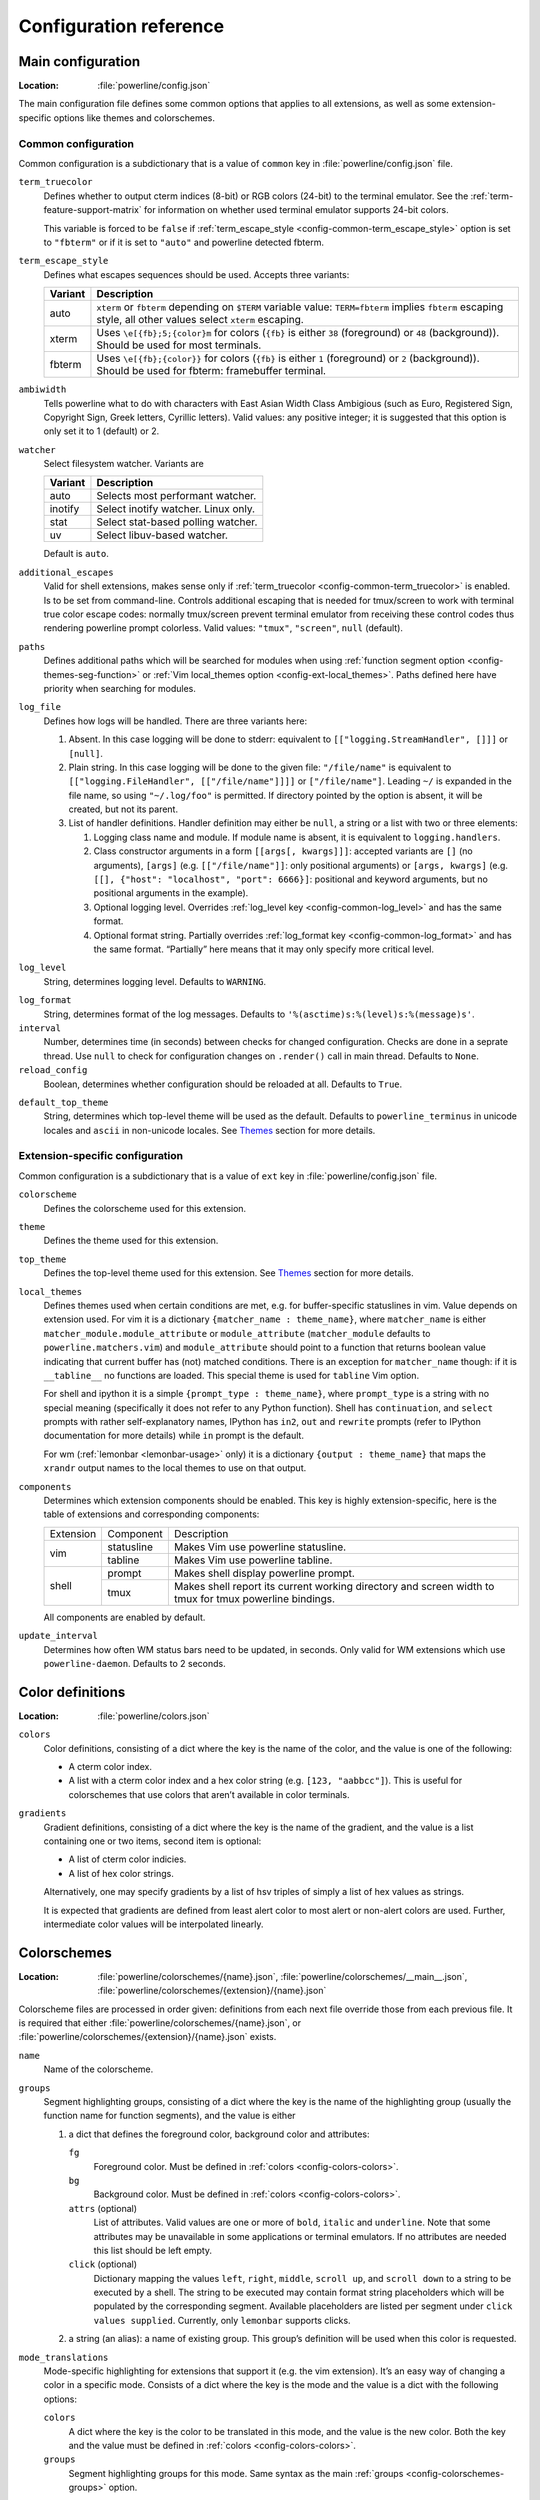 ***********************
Configuration reference
***********************

.. _config-main:

Main configuration
==================

:Location: :file:`powerline/config.json`

The main configuration file defines some common options that applies to all
extensions, as well as some extension-specific options like themes and
colorschemes.

Common configuration
--------------------

Common configuration is a subdictionary that is a value of ``common`` key in
:file:`powerline/config.json` file.

.. _config-common-term_truecolor:

``term_truecolor``
    Defines whether to output cterm indices (8-bit) or RGB colors (24-bit)
    to the terminal emulator. See the :ref:`term-feature-support-matrix` for
    information on whether used terminal emulator supports 24-bit colors.

    This variable is forced to be ``false`` if :ref:`term_escape_style
    <config-common-term_escape_style>` option is set to ``"fbterm"`` or if it is
    set to ``"auto"`` and powerline detected fbterm.

.. _config-common-term_escape_style:

``term_escape_style``
    Defines what escapes sequences should be used. Accepts three variants:

    =======  ===================================================================
    Variant  Description
    =======  ===================================================================
    auto     ``xterm`` or ``fbterm`` depending on ``$TERM`` variable value:
             ``TERM=fbterm`` implies ``fbterm`` escaping style, all other values
             select ``xterm`` escaping.
    xterm    Uses ``\e[{fb};5;{color}m`` for colors (``{fb}`` is either ``38``
             (foreground) or ``48`` (background)). Should be used for most
             terminals.
    fbterm   Uses ``\e[{fb};{color}}`` for colors (``{fb}`` is either ``1``
             (foreground) or ``2`` (background)). Should be used for fbterm:
             framebuffer terminal.
    =======  ===================================================================

.. _config-common-ambiwidth:

``ambiwidth``
    Tells powerline what to do with characters with East Asian Width Class
    Ambigious (such as Euro, Registered Sign, Copyright Sign, Greek
    letters, Cyrillic letters). Valid values: any positive integer; it is
    suggested that this option is only set it to 1 (default) or 2.

.. _config-common-watcher:

``watcher``
    Select filesystem watcher. Variants are

    =======  ===================================
    Variant  Description
    =======  ===================================
    auto     Selects most performant watcher.
    inotify  Select inotify watcher. Linux only.
    stat     Select stat-based polling watcher.
    uv       Select libuv-based watcher.
    =======  ===================================

    Default is ``auto``.

.. _config-common-additional_escapes:

``additional_escapes``
    Valid for shell extensions, makes sense only if :ref:`term_truecolor
    <config-common-term_truecolor>` is enabled. Is to be set from command-line.
    Controls additional escaping that is needed for tmux/screen to work with
    terminal true color escape codes: normally tmux/screen prevent terminal
    emulator from receiving these control codes thus rendering powerline prompt
    colorless. Valid values: ``"tmux"``, ``"screen"``, ``null`` (default).

.. _config-common-paths:

``paths``
    Defines additional paths which will be searched for modules when using
    :ref:`function segment option <config-themes-seg-function>` or :ref:`Vim
    local_themes option <config-ext-local_themes>`. Paths defined here have
    priority when searching for modules.

.. _config-common-log:

``log_file``
    Defines how logs will be handled. There are three variants here:

    #. Absent. In this case logging will be done to stderr: equivalent to
       ``[["logging.StreamHandler", []]]`` or ``[null]``.
    #. Plain string. In this case logging will be done to the given file:
       ``"/file/name"`` is equivalent to ``[["logging.FileHandler",
       [["/file/name"]]]]`` or ``["/file/name"]``. Leading ``~/`` is expanded in
       the file name, so using ``"~/.log/foo"`` is permitted. If directory
       pointed by the option is absent, it will be created, but not its parent.
    #. List of handler definitions. Handler definition may either be ``null``,
       a string or a list with two or three elements:

       #. Logging class name and module. If module name is absent, it is
          equivalent to ``logging.handlers``.
       #. Class constructor arguments in a form ``[[args[, kwargs]]]``: accepted
          variants are ``[]`` (no arguments), ``[args]`` (e.g.
          ``[["/file/name"]]``: only positional arguments) or ``[args, kwargs]``
          (e.g. ``[[], {"host": "localhost", "port": 6666}]``: positional and
          keyword arguments, but no positional arguments in the example).
       #. Optional logging level. Overrides :ref:`log_level key
          <config-common-log_level>` and has the same format.
       #. Optional format string. Partially overrides :ref:`log_format key
          <config-common-log_format>` and has the same format. “Partially” here
          means that it may only specify more critical level.

.. _config-common-log_level:

``log_level``
    String, determines logging level. Defaults to ``WARNING``.

.. _config-common-log_format:

``log_format``
    String, determines format of the log messages. Defaults to
    ``'%(asctime)s:%(level)s:%(message)s'``.

``interval``
    Number, determines time (in seconds) between checks for changed
    configuration. Checks are done in a seprate thread. Use ``null`` to check
    for configuration changes on ``.render()`` call in main thread.
    Defaults to ``None``.

``reload_config``
    Boolean, determines whether configuration should be reloaded at all.
    Defaults to ``True``.

.. _config-common-default_top_theme:

``default_top_theme``
    String, determines which top-level theme will be used as the default.
    Defaults to ``powerline_terminus`` in unicode locales and ``ascii`` in
    non-unicode locales. See `Themes`_ section for more details.

Extension-specific configuration
--------------------------------

Common configuration is a subdictionary that is a value of ``ext`` key in
:file:`powerline/config.json` file.

``colorscheme``
    Defines the colorscheme used for this extension.

.. _config-ext-theme:

``theme``
    Defines the theme used for this extension.

.. _config-ext-top_theme:

``top_theme``
    Defines the top-level theme used for this extension. See `Themes`_ section
    for more details.

.. _config-ext-local_themes:

``local_themes``
    Defines themes used when certain conditions are met, e.g. for
    buffer-specific statuslines in vim. Value depends on extension used. For vim
    it is a dictionary ``{matcher_name : theme_name}``, where ``matcher_name``
    is either ``matcher_module.module_attribute`` or ``module_attribute``
    (``matcher_module`` defaults to ``powerline.matchers.vim``) and
    ``module_attribute`` should point to a function that returns boolean value
    indicating that current buffer has (not) matched conditions. There is an
    exception for ``matcher_name`` though: if it is ``__tabline__`` no functions
    are loaded. This special theme is used for ``tabline`` Vim option.

    For shell and ipython it is a simple ``{prompt_type : theme_name}``, where
    ``prompt_type`` is a string with no special meaning (specifically it does
    not refer to any Python function). Shell has ``continuation``, and
    ``select`` prompts with rather self-explanatory names, IPython has ``in2``,
    ``out`` and ``rewrite`` prompts (refer to IPython documentation for more
    details) while ``in`` prompt is the default.

    For wm (:ref:`lemonbar <lemonbar-usage>` only) it is a dictionary
    ``{output : theme_name}`` that maps the ``xrandr`` output names to the
    local themes to use on that output.

.. _config-ext-components:

``components``
    Determines which extension components should be enabled. This key is highly
    extension-specific, here is the table of extensions and corresponding
    components:

    +---------+----------+-----------------------------------------------------+
    |Extension|Component |Description                                          |
    +---------+----------+-----------------------------------------------------+
    |vim      |statusline|Makes Vim use powerline statusline.                  |
    |         +----------+-----------------------------------------------------+
    |         |tabline   |Makes Vim use powerline tabline.                     |
    +---------+----------+-----------------------------------------------------+
    |shell    |prompt    |Makes shell display powerline prompt.                |
    |         +----------+-----------------------------------------------------+
    |         |tmux      |Makes shell report its current working directory     |
    |         |          |and screen width to tmux for tmux powerline          |
    |         |          |bindings.                                            |
    |         |          |                                                     |
    +---------+----------+-----------------------------------------------------+

    All components are enabled by default.

.. _config-ext-update_interval:

``update_interval``
    Determines how often WM status bars need to be updated, in seconds. Only
    valid for WM extensions which use ``powerline-daemon``. Defaults to
    2 seconds.

.. _config-colors:

Color definitions
=================

:Location: :file:`powerline/colors.json`

.. _config-colors-colors:

``colors``
    Color definitions, consisting of a dict where the key is the name of the
    color, and the value is one of the following:

    * A cterm color index.
    * A list with a cterm color index and a hex color string (e.g. ``[123,
      "aabbcc"]``). This is useful for colorschemes that use colors that
      aren’t available in color terminals.

``gradients``
    Gradient definitions, consisting of a dict where the key is the name of the
    gradient, and the value is a list containing one or two items, second item
    is optional:

    * A list of cterm color indicies.
    * A list of hex color strings.

    Alternatively, one may specify gradients by a list of hsv triples of simply
    a list of hex values as strings.

    It is expected that gradients are defined from least alert color to most
    alert or non-alert colors are used. Further, intermediate color values
    will be interpolated linearly.

.. _config-colorschemes:

Colorschemes
============

:Location: :file:`powerline/colorschemes/{name}.json`,
           :file:`powerline/colorschemes/__main__.json`,
           :file:`powerline/colorschemes/{extension}/{name}.json`

Colorscheme files are processed in order given: definitions from each next file
override those from each previous file. It is required that either
:file:`powerline/colorschemes/{name}.json`, or
:file:`powerline/colorschemes/{extension}/{name}.json` exists.

``name``
    Name of the colorscheme.

.. _config-colorschemes-groups:

``groups``
    Segment highlighting groups, consisting of a dict where the key is the
    name of the highlighting group (usually the function name for function
    segments), and the value is either

    #) a dict that defines the foreground color, background color and
       attributes:

       ``fg``
           Foreground color. Must be defined in :ref:`colors
           <config-colors-colors>`.

       ``bg``
           Background color. Must be defined in :ref:`colors
           <config-colors-colors>`.

       ``attrs`` (optional)
           List of attributes. Valid values are one or more of ``bold``,
           ``italic`` and ``underline``. Note that some attributes may be
           unavailable in some applications or terminal emulators. If no
           attributes are needed this list should be left empty.

       ``click`` (optional)
           Dictionary mapping the values ``left``, ``right``, ``middle``,
           ``scroll up``, and ``scroll down`` to a string to be executed by a shell.
           The string to be executed may contain format string placeholders which will
           be populated by the corresponding segment. Available placeholders are listed
           per segment under ``click values supplied``. Currently, only ``lemonbar``
           supports clicks.

    #) a string (an alias): a name of existing group. This group’s definition
       will be used when this color is requested.

``mode_translations``
    Mode-specific highlighting for extensions that support it (e.g. the vim
    extension). It’s an easy way of changing a color in a specific mode.
    Consists of a dict where the key is the mode and the value is a dict
    with the following options:

    ``colors``
        A dict where the key is the color to be translated in this mode, and
        the value is the new color. Both the key and the value must be defined
        in :ref:`colors <config-colors-colors>`.

    ``groups``
        Segment highlighting groups for this mode. Same syntax as the main
        :ref:`groups <config-colorschemes-groups>` option.

.. _config-themes:

Themes
======

:Location: :file:`powerline/themes/{top_theme}.json`,
           :file:`powerline/themes/{extension}/__main__.json`,
           :file:`powerline/themes/{extension}/{name}.json`

Theme files are processed in order given: definitions from each next file
override those from each previous file. It is required that file
:file:`powerline/themes/{extension}/{name}.json` exists.

`{top_theme}` component of the file name is obtained either from :ref:`top_theme
extension-specific key <config-ext-top_theme>` or from :ref:`default_top_theme
common configuration key <config-common-default_top_theme>`. Powerline ships
with the following top themes:

.. _config-top_themes-list:

==========================  ====================================================
Theme                       Description
==========================  ====================================================
powerline                   Default powerline theme with fancy powerline symbols
powerline_unicode7          Theme with powerline dividers and unicode-7 symbols
unicode                     Theme without any symbols from private use area
unicode_terminus            Theme containing only symbols from terminus PCF font
unicode_terminus_condensed  Like above, but occupies as less space as possible
powerline_terminus          Like unicode_terminus, but with powerline symbols
ascii                       Theme without any unicode characters at all
==========================  ====================================================

``name``
    Name of the theme.

.. _config-themes-default_module:

``default_module``
    Python module where segments will be looked by default. Defaults to
    ``powerline.segments.{ext}``.

``spaces``
    Defines number of spaces just before the divider (on the right side) or just
    after it (on the left side). These spaces will not be added if divider is
    not drawn.

``use_non_breaking_spaces``
    Determines whether non-breaking spaces should be used in place of the
    regular ones. This option is needed because regular spaces are not displayed
    properly when using powerline with some font configuration. Defaults to
    ``True``.

    .. note::
       Unlike all other options this one is only checked once at startup using
       whatever theme is :ref:`the default <config-ext-theme>`. If this option
       is set in the local themes it will be ignored. This option may also be
       ignored in some bindings.

``outer_padding``
    Defines number of spaces at the end of output (on the right side) or at
    the start of output (on the left side). Defaults to ``1``.


``dividers``
    Defines the dividers used in all Powerline extensions.

    The ``hard`` dividers are used to divide segments with different
    background colors, while the ``soft`` dividers are used to divide
    segments with the same background color.

.. _config-themes-cursor_space:

``cursor_space``
    Space reserved for user input in shell bindings. It is measured in per
    cents.

``cursor_columns``
    Space reserved for user input in shell bindings. Unlike :ref:`cursor_space
    <config-themes-cursor_space>` it is measured in absolute amout of columns.

.. _config-themes-segment_data:

``segment_data``
    A dict where keys are segment names or strings ``{module}.{function}``. Used
    to specify default values for various keys:
    :ref:`after <config-themes-seg-after>`,
    :ref:`before <config-themes-seg-before>`,
    :ref:`contents <config-themes-seg-contents>` (only for string segments
    if :ref:`name <config-themes-seg-name>` is defined),
    :ref:`display <config-themes-seg-display>`.

    Key :ref:`args <config-themes-seg-args>` (only for function and
    segment_list segments) is handled specially: unlike other values it is
    merged with all other values, except that a single ``{module}.{function}``
    key if found prevents merging all ``{function}`` values.

    When using :ref:`local themes <config-ext-local_themes>` values of these
    keys are first searched in the segment description, then in ``segment_data``
    key of a local theme, then in ``segment_data`` key of a :ref:`default theme
    <config-ext-theme>`. For the :ref:`default theme <config-ext-theme>` itself
    step 2 is obviously avoided.

    .. note:: Top-level themes are out of equation here: they are merged
        before the above merging process happens.

.. _config-themes-segments:

``segments``
    A dict with a ``left`` and a ``right`` lists, consisting of segment
    dictionaries. Shell themes may also contain ``above`` list of dictionaries.
    Each item in ``above`` list may have ``left`` and ``right`` keys like this
    dictionary, but no ``above`` key.

    .. _config-themes-above:

    ``above`` list is used for multiline shell configurations.

    ``left`` and ``right`` lists are used for segments that should be put on the
    left or right side in the output. Actual mechanizm of putting segments on
    the left or the right depends on used renderer, but most renderers require
    one to specify segment with :ref:`width <config-themes-seg-width>` ``auto``
    on either side to make generated line fill all of the available width.

    Each segment dictionary has the following options:

    .. _config-themes-seg-type:

    ``type``
        The segment type. Can be one of ``function`` (default), ``string`` or
        ``segment_list``:

        ``function``
            The segment contents is the return value of the function defined in
            the :ref:`function option <config-themes-seg-function>`.

            List of function segments is available in :ref:`Segment reference
            <config-segments>` section.

        ``string``
            A static string segment where the contents is defined in the
            :ref:`contents option <config-themes-seg-contents>`, and the
            highlighting group is defined in the :ref:`highlight_groups option
            <config-themes-seg-highlight_groups>`.

        ``segment_list``
            Sub-list of segments. This list only allows :ref:`function
            <config-themes-seg-function>`, :ref:`segments
            <config-themes-seg-segments>` and :ref:`args
            <config-themes-seg-args>` options.

            List of lister segments is available in :ref:`Lister reference
            <config-listers>` section.

    .. _config-themes-seg-name:

    ``name``
        Segment name. If present allows referring to this segment in
        :ref:`segment_data <config-themes-segment_data>` dictionary by this
        name. If not ``string`` segments may not be referred there at all and
        ``function`` and ``segment_list`` segments may be referred there using
        either ``{module}.{function_name}`` or ``{function_name}``, whichever
        will be found first. Function name is taken from :ref:`function key
        <config-themes-seg-function>`.

        .. note::
            If present prevents ``function`` key from acting as a segment name.

    .. _config-themes-seg-function:

    ``function``
        Function used to get segment contents, in format ``{module}.{function}``
        or ``{function}``. If ``{module}`` is omitted :ref:`default_module
        option <config-themes-default_module>` is used.

    .. _config-themes-seg-highlight_groups:

    ``highlight_groups``
        Highlighting group for this segment. Consists of a prioritized list of
        highlighting groups, where the first highlighting group that is
        available in the colorscheme is used.

        Ignored for segments that have ``function`` type.

    .. _config-themes-seg-before:

    ``before``
        A string which will be prepended to the segment contents.

    .. _config-themes-seg-after:

    ``after``
        A string which will be appended to the segment contents.

    .. _config-themes-seg-contents:

    ``contents``
        Segment contents, only required for ``string`` segments.

    .. _config-themes-seg-args:

    ``args``
        A dict of arguments to be passed to a ``function`` segment.

    .. _config-themes-seg-align:

    ``align``
        Aligns the segments contents to the left (``l``), center (``c``) or
        right (``r``). Has no sense if ``width`` key was not specified or if
        segment provides its own function for ``auto`` ``width`` handling and
        does not care about this option.

    .. _config-themes-seg-width:

    ``width``
        Enforces a specific width for this segment.

        This segment will work as a spacer if the width is set to ``auto``.
        Several spacers may be used, and the space will be distributed
        equally among all the spacer segments. Spacers may have contents,
        either returned by a function or a static string, and the contents
        can be aligned with the ``align`` property.

    .. _config-themes-seg-priority:

    ``priority``
        Optional segment priority. Segments with priority ``None`` (the default
        priority, represented by ``null`` in json) will always be included,
        regardless of the width of the prompt/statusline.

        If the priority is any number, the segment may be removed if the
        prompt/statusline width is too small for all the segments to be
        rendered. A lower number means that the segment has a higher priority.

        Segments are removed according to their priority, with low priority
        segments (i.e. with a greater priority number) being removed first.

    .. _config-themes-seg-draw_divider:

    ``draw_hard_divider``, ``draw_soft_divider``
        Whether to draw a divider between this and the adjacent segment. The
        adjacent segment is to the *right* for segments on the *left* side, and
        vice versa. Hard dividers are used between segments with different
        background colors, soft ones are used between segments with same
        background. Both options default to ``True``.

    .. _config-themes-seg-draw_inner_divider:

    ``draw_inner_divider``
        Determines whether inner soft dividers are to be drawn for function
        segments. Only applicable for functions returning multiple segments.
        Defaults to ``False``.

    .. _config-themes-seg-exclude_modes:

    ``exclude_modes``, ``include_modes``
        A list of modes where this segment will be excluded: the segment is not
        included or is included in all modes, *except* for the modes in one of
        these lists respectively. If ``exclude_modes`` is not present then it
        acts like an empty list (segment is not excluded from any modes).
        Without ``include_modes`` it acts like a list with all possible modes
        (segment is included in all modes). When there are both
        ``exclude_modes`` overrides ``include_modes``.

    .. _config-themes-seg-exclude_function:

    ``exclude_function``, ``include_function``
        Function name in a form ``{name}`` or ``{module}.{name}`` (in the first
        form ``{module}`` defaults to ``powerline.selectors.{ext}``). Determines
        under which condition specific segment will be included or excluded. By
        default segment is always included and never excluded.
        ``exclude_function`` overrides ``include_function``.

        .. note::
            Options :ref:`exclude_/include_modes
            <config-themes-seg-exclude_modes>` complement
            ``exclude_/include_functions``: segment will be included if it is
            included by either ``include_mode`` or ``include_function`` and will
            be excluded if it is excluded by either ``exclude_mode`` or
            ``exclude_function``.

    .. _config-themes-seg-display:

    ``display``
        Boolean. If false disables displaying of the segment.
        Defaults to ``True``.

    .. _config-themes-seg-segments:

    ``segments``
        A list of subsegments.
